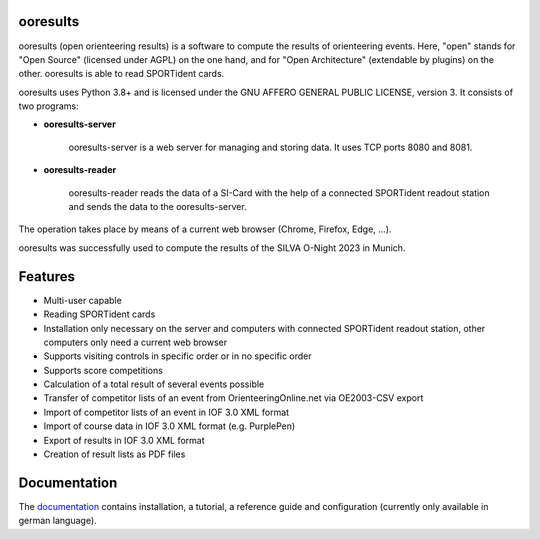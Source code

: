 .. image:: https://img.shields.io/pypi/v/ooresults
    :target: https://pypi.org/project/ooresults/

.. image:: https://img.shields.io/pypi/pyversions/ooresults
    :target: https://pypi.org/project/ooresults/

.. image:: https://img.shields.io/pypi/l/ooresults
    :target: https://pypi.org/project/ooresults/

.. image:: https://readthedocs.org/projects/ooresults/badge/?version=latest
    :target: https://ooresults.readthedocs.io/en/latest/?badge=latest


ooresults
---------

ooresults (open orienteering results) is a software to compute the results of orienteering events.
Here, "open" stands for "Open Source" (licensed under AGPL) on the one hand,
and for "Open Architecture" (extendable by plugins) on the other.
ooresults is able to read SPORTident cards.

ooresults uses Python 3.8+ and is licensed under the GNU AFFERO GENERAL PUBLIC LICENSE, version 3.
It consists of two programs:

- **ooresults-server**

   ooresults-server is a web server for managing and storing data. It uses TCP ports 8080 and 8081.

- **ooresults-reader**

   ooresults-reader reads the data of a SI-Card with the help of a connected SPORTident readout station
   and sends the data to the ooresults-server.

The operation takes place by means of a current web browser (Chrome, Firefox, Edge, ...).

ooresults was successfully used to compute the results of the SILVA O-Night 2023 in Munich.


Features
--------

- Multi-user capable
- Reading SPORTident cards
- Installation only necessary on the server and computers with connected SPORTident readout station,
  other computers only need a current web browser
- Supports visiting controls in specific order or in no specific order
- Supports score competitions
- Calculation of a total result of several events possible
- Transfer of competitor lists of an event from OrienteeringOnline.net via OE2003-CSV export
- Import of competitor lists of an event in IOF 3.0 XML format
- Import of course data in IOF 3.0 XML format (e.g. PurplePen)
- Export of results in IOF 3.0 XML format
- Creation of result lists as PDF files


Documentation
-------------

The `documentation <https://ooresults.readthedocs.io/en/latest/>`_ contains installation, a tutorial, a reference guide and configuration
(currently only available in german language).

